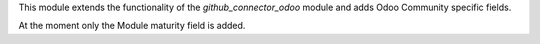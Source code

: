 This module extends the functionality of the `github_connector_odoo` module and
adds Odoo Community specific fields.

At the moment only the Module maturity field is added.
